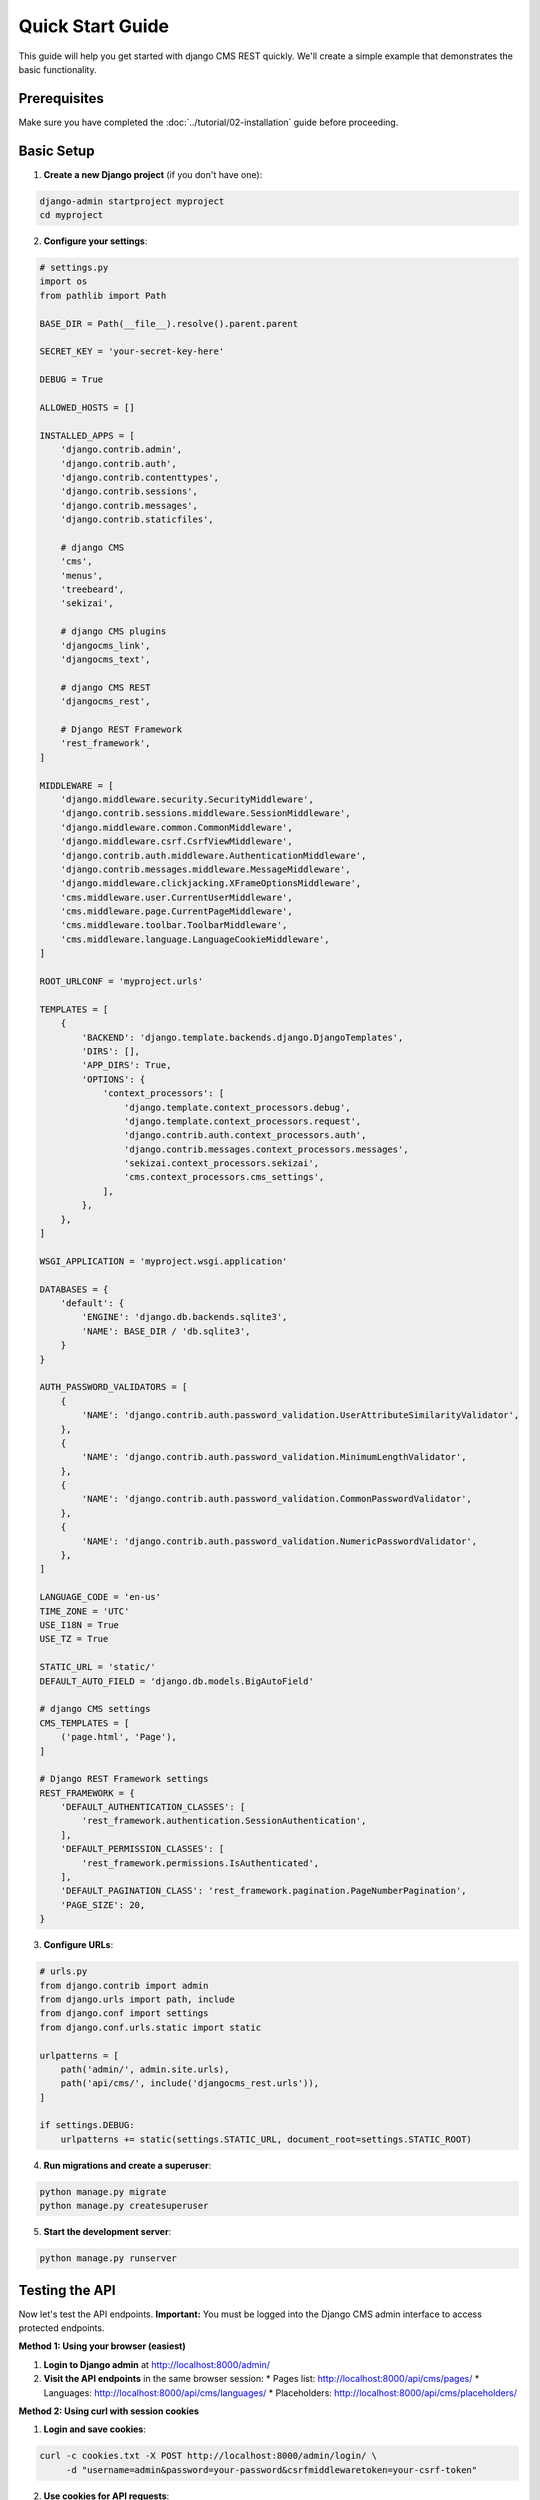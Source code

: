 Quick Start Guide
================

This guide will help you get started with django CMS REST quickly. We'll create a simple example that demonstrates the basic functionality.

Prerequisites
------------

Make sure you have completed the :doc:`../tutorial/02-installation` guide before proceeding.

Basic Setup
----------

1. **Create a new Django project** (if you don't have one):

.. code-block:: bash

    django-admin startproject myproject
    cd myproject

2. **Configure your settings**:

.. code-block:: python

    # settings.py
    import os
    from pathlib import Path

    BASE_DIR = Path(__file__).resolve().parent.parent

    SECRET_KEY = 'your-secret-key-here'

    DEBUG = True

    ALLOWED_HOSTS = []

    INSTALLED_APPS = [
        'django.contrib.admin',
        'django.contrib.auth',
        'django.contrib.contenttypes',
        'django.contrib.sessions',
        'django.contrib.messages',
        'django.contrib.staticfiles',
        
        # django CMS
        'cms',
        'menus',
        'treebeard',
        'sekizai',
        
        # django CMS plugins
        'djangocms_link',
        'djangocms_text',
        
        # django CMS REST
        'djangocms_rest',
        
        # Django REST Framework
        'rest_framework',
    ]

    MIDDLEWARE = [
        'django.middleware.security.SecurityMiddleware',
        'django.contrib.sessions.middleware.SessionMiddleware',
        'django.middleware.common.CommonMiddleware',
        'django.middleware.csrf.CsrfViewMiddleware',
        'django.contrib.auth.middleware.AuthenticationMiddleware',
        'django.contrib.messages.middleware.MessageMiddleware',
        'django.middleware.clickjacking.XFrameOptionsMiddleware',
        'cms.middleware.user.CurrentUserMiddleware',
        'cms.middleware.page.CurrentPageMiddleware',
        'cms.middleware.toolbar.ToolbarMiddleware',
        'cms.middleware.language.LanguageCookieMiddleware',
    ]

    ROOT_URLCONF = 'myproject.urls'

    TEMPLATES = [
        {
            'BACKEND': 'django.template.backends.django.DjangoTemplates',
            'DIRS': [],
            'APP_DIRS': True,
            'OPTIONS': {
                'context_processors': [
                    'django.template.context_processors.debug',
                    'django.template.context_processors.request',
                    'django.contrib.auth.context_processors.auth',
                    'django.contrib.messages.context_processors.messages',
                    'sekizai.context_processors.sekizai',
                    'cms.context_processors.cms_settings',
                ],
            },
        },
    ]

    WSGI_APPLICATION = 'myproject.wsgi.application'

    DATABASES = {
        'default': {
            'ENGINE': 'django.db.backends.sqlite3',
            'NAME': BASE_DIR / 'db.sqlite3',
        }
    }

    AUTH_PASSWORD_VALIDATORS = [
        {
            'NAME': 'django.contrib.auth.password_validation.UserAttributeSimilarityValidator',
        },
        {
            'NAME': 'django.contrib.auth.password_validation.MinimumLengthValidator',
        },
        {
            'NAME': 'django.contrib.auth.password_validation.CommonPasswordValidator',
        },
        {
            'NAME': 'django.contrib.auth.password_validation.NumericPasswordValidator',
        },
    ]

    LANGUAGE_CODE = 'en-us'
    TIME_ZONE = 'UTC'
    USE_I18N = True
    USE_TZ = True

    STATIC_URL = 'static/'
    DEFAULT_AUTO_FIELD = 'django.db.models.BigAutoField'

    # django CMS settings
    CMS_TEMPLATES = [
        ('page.html', 'Page'),
    ]

    # Django REST Framework settings
    REST_FRAMEWORK = {
        'DEFAULT_AUTHENTICATION_CLASSES': [
            'rest_framework.authentication.SessionAuthentication',
        ],
        'DEFAULT_PERMISSION_CLASSES': [
            'rest_framework.permissions.IsAuthenticated',
        ],
        'DEFAULT_PAGINATION_CLASS': 'rest_framework.pagination.PageNumberPagination',
        'PAGE_SIZE': 20,
    }

3. **Configure URLs**:

.. code-block:: python

    # urls.py
    from django.contrib import admin
    from django.urls import path, include
    from django.conf import settings
    from django.conf.urls.static import static

    urlpatterns = [
        path('admin/', admin.site.urls),
        path('api/cms/', include('djangocms_rest.urls')),
    ]

    if settings.DEBUG:
        urlpatterns += static(settings.STATIC_URL, document_root=settings.STATIC_ROOT)

4. **Run migrations and create a superuser**:

.. code-block:: bash

    python manage.py migrate
    python manage.py createsuperuser

5. **Start the development server**:

.. code-block:: bash

    python manage.py runserver

Testing the API
--------------

Now let's test the API endpoints. **Important:** You must be logged into the Django CMS admin interface to access protected endpoints.

**Method 1: Using your browser (easiest)**

1. **Login to Django admin** at http://localhost:8000/admin/
2. **Visit the API endpoints** in the same browser session:
   * Pages list: http://localhost:8000/api/cms/pages/
   * Languages: http://localhost:8000/api/cms/languages/
   * Placeholders: http://localhost:8000/api/cms/placeholders/

**Method 2: Using curl with session cookies**

1. **Login and save cookies**:

.. code-block:: bash

    curl -c cookies.txt -X POST http://localhost:8000/admin/login/ \
         -d "username=admin&password=your-password&csrfmiddlewaretoken=your-csrf-token"

2. **Use cookies for API requests**:

.. code-block:: bash

    curl -b cookies.txt http://localhost:8000/api/cms/pages/
    curl -b cookies.txt http://localhost:8000/api/cms/languages/
    curl -b cookies.txt http://localhost:8000/api/cms/placeholders/

Creating Content via API
-----------------------

Let's create a page using the API. **Remember:** You must be logged into Django admin first.

1. **Create a new page**:

.. code-block:: bash

    curl -X POST http://localhost:8000/api/cms/pages/ \
         -b cookies.txt \
         -H "Content-Type: application/json" \
         -d '{
           "title": "My First API Page",
           "slug": "my-first-api-page",
           "language": "en",
           "template": "page.html",
           "is_published": true
         }'

2. **Add content to a placeholder**:

.. code-block:: bash

    curl -X POST http://localhost:8000/api/cms/placeholders/1/plugins/ \
         -b cookies.txt \
         -H "Content-Type: application/json" \
         -d '{
           "plugin_type": "TextPlugin",
           "body": "This is content created via the API!"
         }'

Python Client Example
--------------------

Here's a Python example using the requests library with session authentication:

.. code-block:: python

    import requests

    # Base URL for your API
    base_url = 'http://localhost:8000/api/cms'

    # Create a session for authentication
    session = requests.Session()
    
    # Login to Django admin (you'll need to get the CSRF token first)
    login_data = {
        'username': 'admin',
        'password': 'your-password',
        'csrfmiddlewaretoken': 'your-csrf-token'  # Extract from login page
    }
    session.post('http://localhost:8000/admin/login/', data=login_data)

    # Get all pages using the authenticated session
    response = session.get(f'{base_url}/pages/')
    pages = response.json()
    print(f"Found {pages['count']} pages")

    # Get a specific page
    if pages['results']:
        page_id = pages['results'][0]['id']
        page_response = session.get(f'{base_url}/pages/{page_id}/')
        page = page_response.json()
        print(f"Page title: {page['title']}")

    # Get placeholders for a page
    if pages['results']:
        page_id = pages['results'][0]['id']
        placeholders_response = session.get(f'{base_url}/pages/{page_id}/placeholders/')
        placeholders = placeholders_response.json()
        print(f"Found {placeholders['count']} placeholders")

JavaScript Client Example
------------------------

Here's a JavaScript example using fetch:

.. code-block:: javascript

    // Base URL for your API
    const baseUrl = 'http://localhost:8000/api/cms';

    // Function to get all pages
    async function getPages() {
        try {
            const response = await fetch(`${baseUrl}/pages/`, {
                method: 'GET',
                headers: {
                    'Content-Type': 'application/json',
                    // Add your authentication headers here
                },
            });
            
            if (response.ok) {
                const data = await response.json();
                console.log('Pages:', data);
                return data;
            } else {
                console.error('Failed to fetch pages:', response.status);
            }
        } catch (error) {
            console.error('Error fetching pages:', error);
        }
    }

    // Function to create a new page
    async function createPage(pageData) {
        try {
            const response = await fetch(`${baseUrl}/pages/`, {
                method: 'POST',
                headers: {
                    'Content-Type': 'application/json',
                    // Add your authentication headers here
                },
                body: JSON.stringify(pageData),
            });
            
            if (response.ok) {
                const data = await response.json();
                console.log('Created page:', data);
                return data;
            } else {
                console.error('Failed to create page:', response.status);
            }
        } catch (error) {
            console.error('Error creating page:', error);
        }
    }

    // Usage
    getPages();
    
    createPage({
        title: 'My JavaScript Page',
        slug: 'my-javascript-page',
        language: 'en',
        template: 'page.html',
        is_published: true
    });

Next Steps
----------

Now that you have a basic setup working, you can:

1. Explore the :doc:`../reference/index` to understand all available endpoints
2. Learn about :doc:`../how-to/02-authentication` and :doc:`../how-to/03-permissions`
3. Configure :doc:`../how-to/04-caching` for better performance
4. Check out the :doc:`../explanations/01-examples` for more advanced usage patterns

If you encounter any issues, check the :doc:`../tutorial/02-installation` troubleshooting section or visit the `GitHub repository <https://github.com/fsbraun/djangocms-rest>`_ for support. 